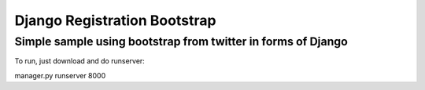 =============================
Django Registration Bootstrap
=============================
Simple sample using bootstrap from twitter in forms of Django
-------------------------------------------------------------

To run, just download and do runserver:

| manager.py runserver 8000